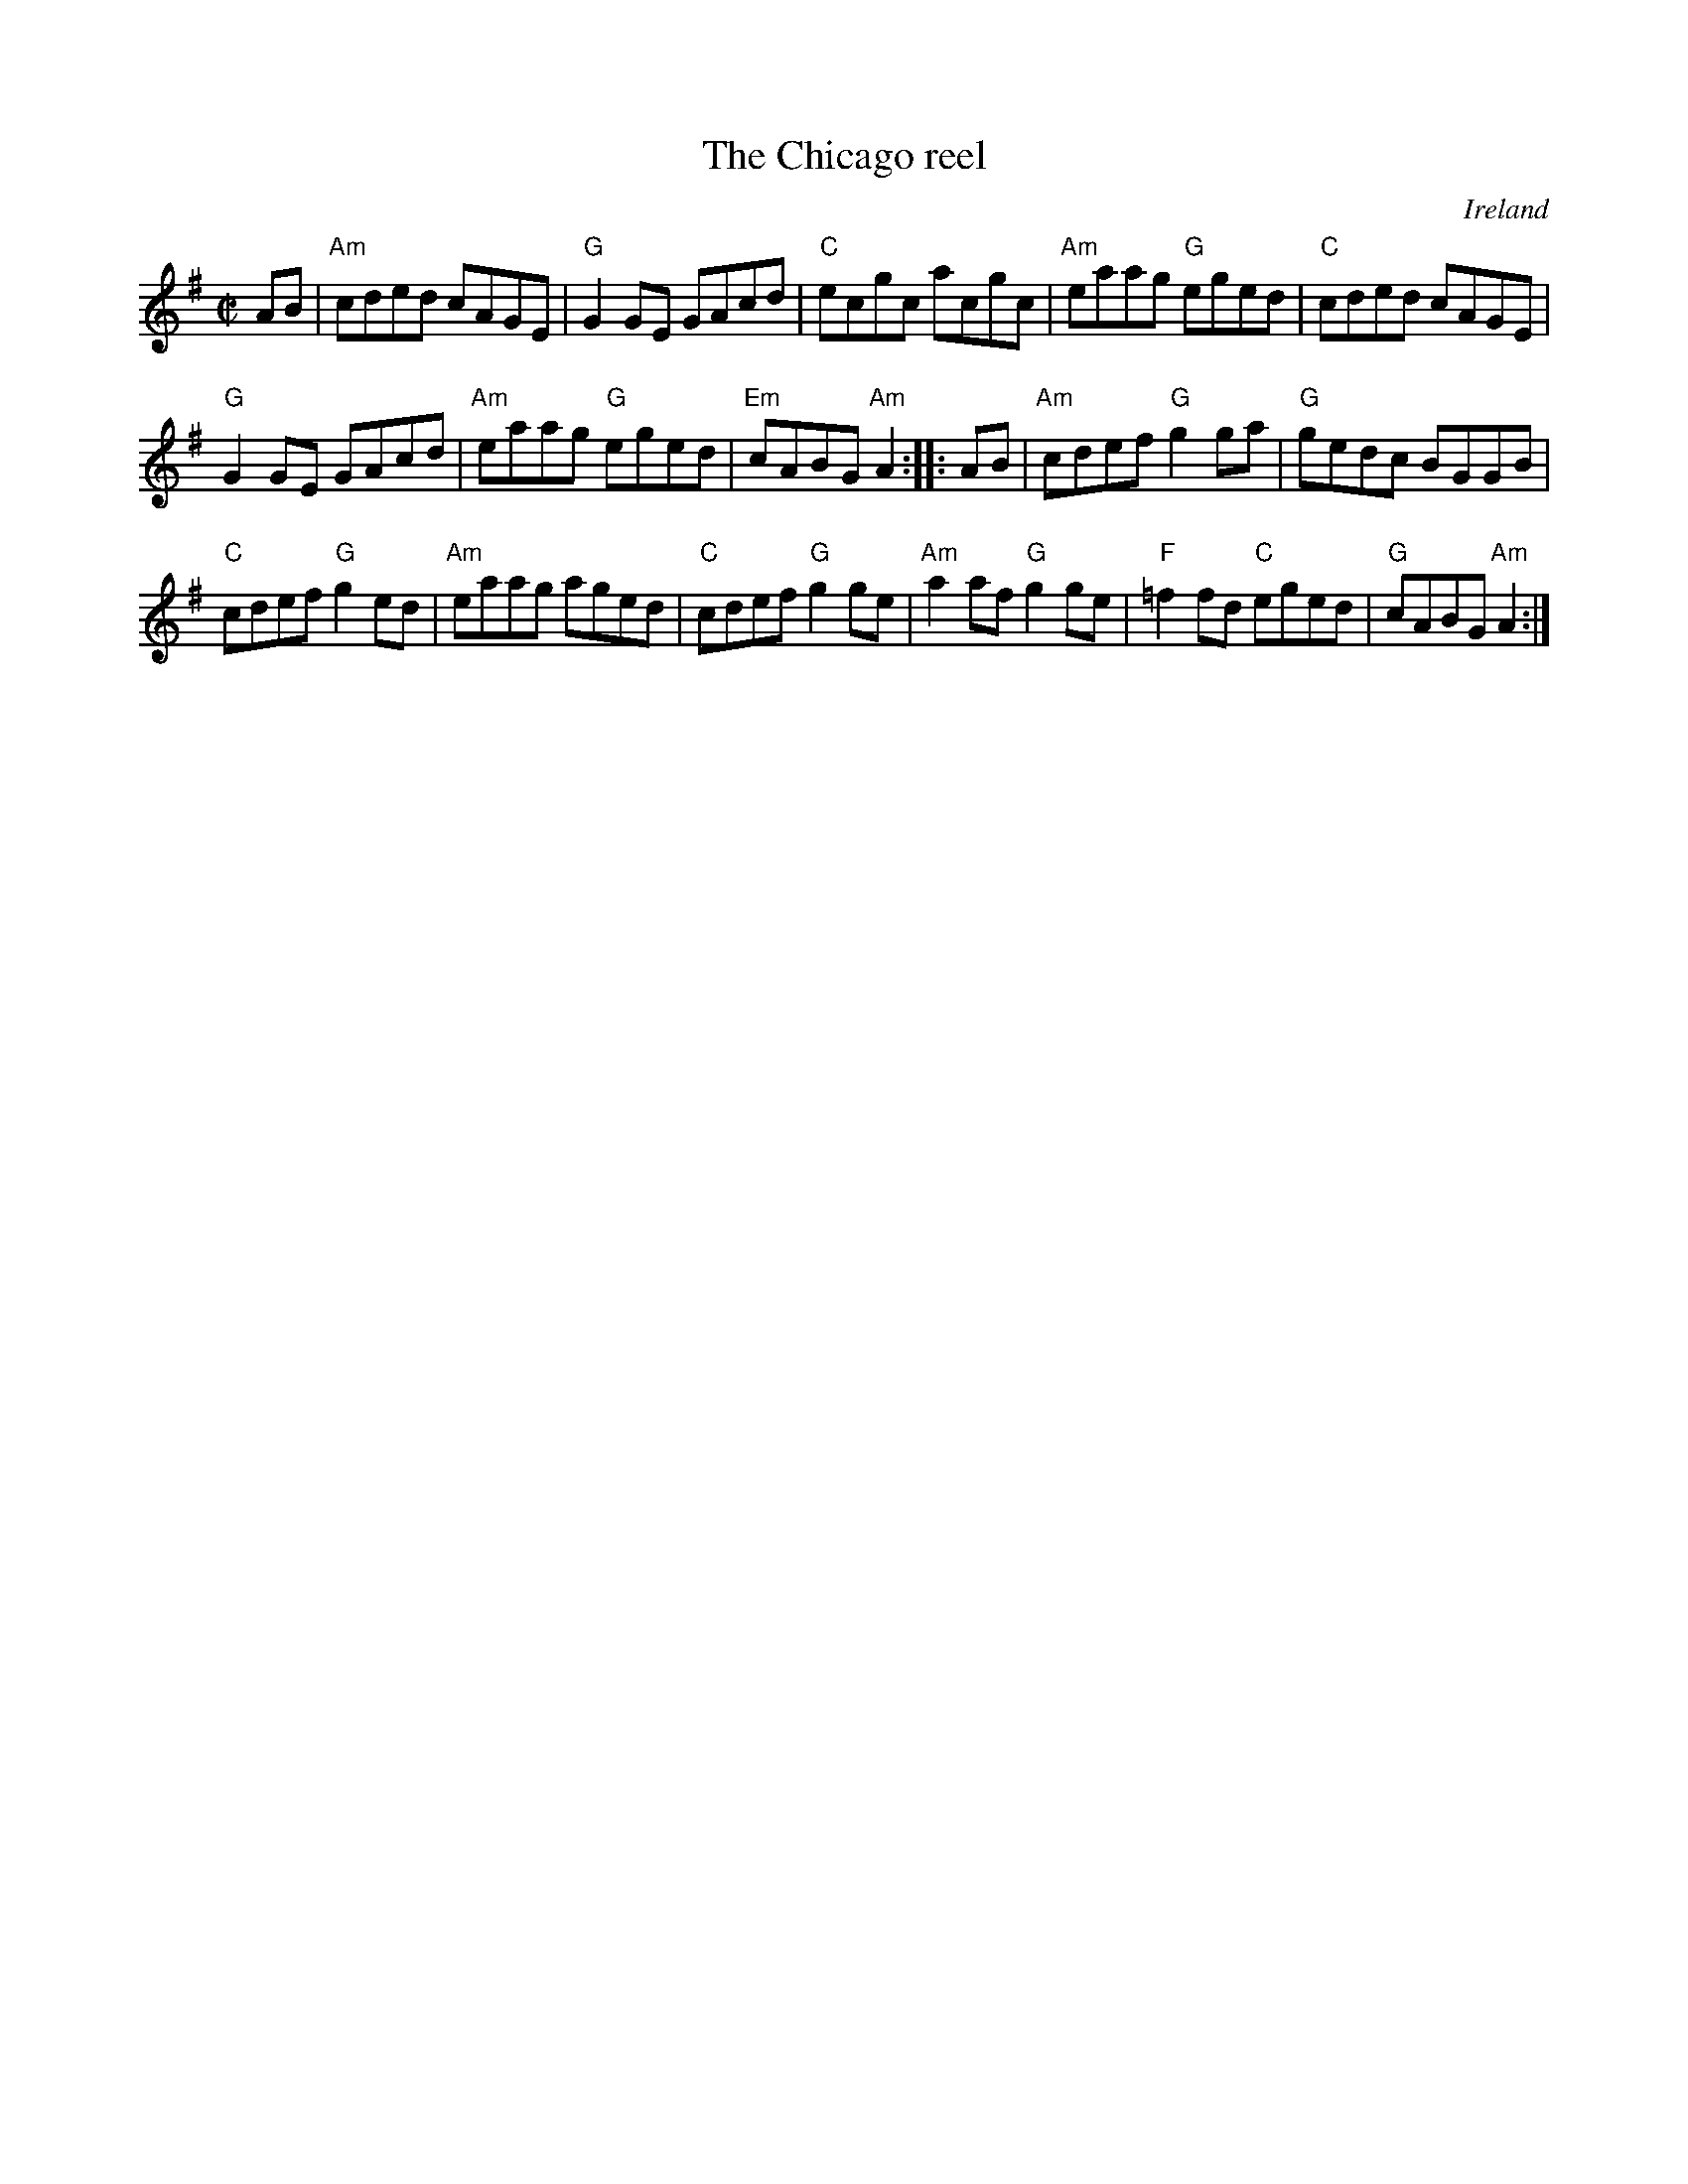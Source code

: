 X:35
T:The Chicago reel
R:Reel
O:Ireland
S:Felicity P
Z:Transcription:?, Chords:Mike Long
M:C|
L:1/8
K:G
AB|\
"Am"cded cAGE|"G"G2GE GAcd|"C"ecgc acgc|\
"Am"eaag "G"eged|"C"cded cAGE|
"G"G2GE GAcd|"Am"eaag "G"eged|"Em"cABG "Am"A2:|\
|:AB|\
"Am"cdef "G"g2ga|"G"gedc BGGB|
"C"cdef "G"g2ed|"Am"eaag aged|"C"cdef "G"g2ge|\
"Am"a2af "G"g2ge|"F"=f2fd "C"eged|"G"cABG "Am"A2:|
